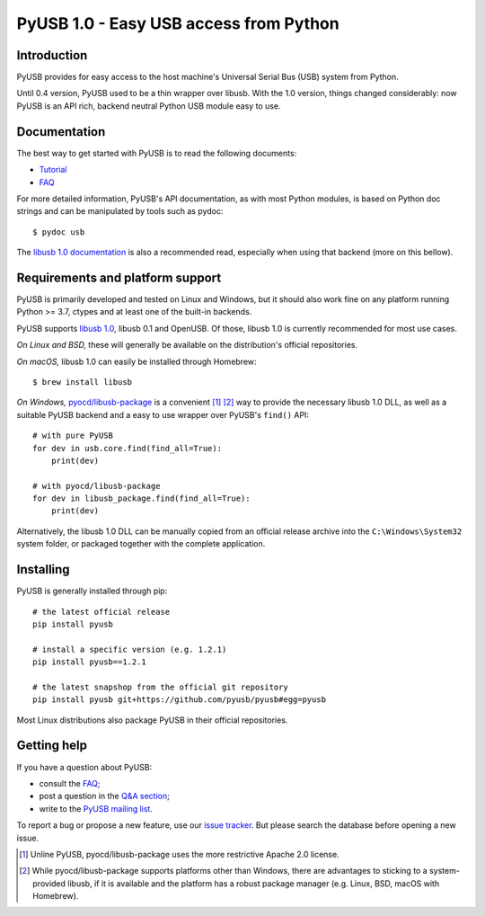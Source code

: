 =======================================
PyUSB 1.0 - Easy USB access from Python
=======================================

Introduction
============

PyUSB provides for easy access to the host machine's Universal Serial Bus (USB)
system from Python.

Until 0.4 version, PyUSB used to be a thin wrapper over libusb. With the 1.0
version, things changed considerably: now PyUSB is an API rich, backend neutral
Python USB module easy to use.

Documentation
=============

The best way to get started with PyUSB is to read the following documents:

* `Tutorial`_
* `FAQ`_


For more detailed information, PyUSB's API documentation, as with most Python
modules, is based on Python doc strings and can be manipulated by tools such as
pydoc::

    $ pydoc usb

The `libusb 1.0 documentation`_ is also a recommended read, especially when
using that backend (more on this bellow).

Requirements and platform support
=================================

PyUSB is primarily developed and tested on Linux and Windows, but it should
also work fine on any platform running Python >= 3.7, ctypes and at least one
of the built-in backends.

PyUSB supports `libusb 1.0`_, libusb 0.1 and OpenUSB.  Of those, libusb 1.0 is
currently recommended for most use cases.

*On Linux and BSD,* these will generally be available on the distribution's
official repositories.

*On macOS,* libusb 1.0 can easily be installed through Homebrew::

    $ brew install libusb

*On Windows,* `pyocd/libusb-package`_ is a convenient [1]_ [2]_ way to provide the
necessary libusb 1.0 DLL, as well as a suitable PyUSB backend and a easy to use
wrapper over PyUSB's ``find()`` API::

    # with pure PyUSB
    for dev in usb.core.find(find_all=True):
        print(dev)

    # with pyocd/libusb-package
    for dev in libusb_package.find(find_all=True):
        print(dev)


Alternatively, the libusb 1.0 DLL can be manually copied from an official
release archive into the ``C:\Windows\System32`` system folder, or packaged
together with the complete application.

Installing
==========

PyUSB is generally installed through pip::

    # the latest official release
    pip install pyusb

    # install a specific version (e.g. 1.2.1)
    pip install pyusb==1.2.1

    # the latest snapshop from the official git repository
    pip install pyusb git+https://github.com/pyusb/pyusb#egg=pyusb

Most Linux distributions also package PyUSB in their official repositories.

Getting help
============

If you have a question about PyUSB:

* consult the `FAQ`_;
* post a question in the `Q&A section`_;
* write to the `PyUSB mailing list`_.

To report a bug or propose a new feature, use our `issue tracker`_.  But please
search the database before opening a new issue.

.. [1] Unline PyUSB, pyocd/libusb-package uses the more restrictive Apache 2.0
   license.

.. [2] While pyocd/libusb-package supports platforms other than Windows,
   there are advantages to sticking to a system-provided libusb, if it is
   available and the platform has a robust package manager (e.g. Linux, BSD,
   macOS with Homebrew).

.. _FAQ: https://github.com/pyusb/pyusb/blob/master/docs/faq.rst
.. _PyUSB mailing list: https://sourceforge.net/projects/pyusb/lists/pyusb-users
.. _Q&A section: https://github.com/pyusb/pyusb/discussions/categories/q-a
.. _Tutorial: https://github.com/pyusb/pyusb/blob/master/docs/tutorial.rst
.. _issue tracker: https://github.com/pyusb/pyusb/issues
.. _libusb 1.0 documentation: https://libusb.info/
.. _libusb 1.0: https://github.com/libusb/libusb
.. _pyocd/libusb-package: https://github.com/pyocd/libusb-package/
